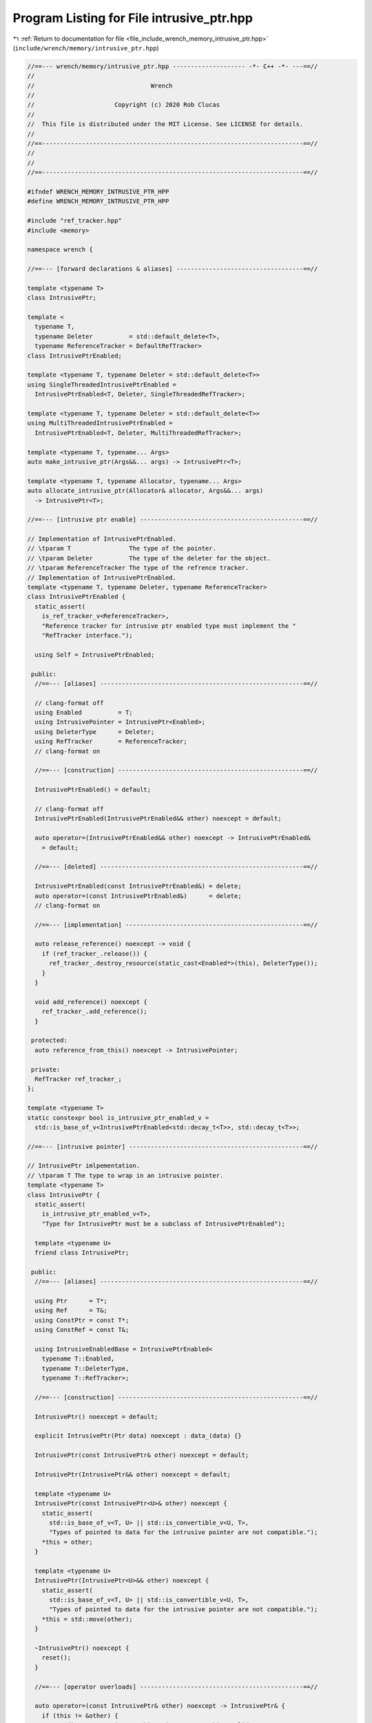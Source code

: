 
.. _program_listing_file_include_wrench_memory_intrusive_ptr.hpp:

Program Listing for File intrusive_ptr.hpp
==========================================

|exhale_lsh| :ref:`Return to documentation for file <file_include_wrench_memory_intrusive_ptr.hpp>` (``include/wrench/memory/intrusive_ptr.hpp``)

.. |exhale_lsh| unicode:: U+021B0 .. UPWARDS ARROW WITH TIP LEFTWARDS

.. code-block:: cpp

   //==--- wrench/memory/intrusive_ptr.hpp -------------------- -*- C++ -*- ---==//
   //
   //                                Wrench
   //
   //                      Copyright (c) 2020 Rob Clucas
   //
   //  This file is distributed under the MIT License. See LICENSE for details.
   //
   //==------------------------------------------------------------------------==//
   //
   //
   //==------------------------------------------------------------------------==//
   
   #ifndef WRENCH_MEMORY_INTRUSIVE_PTR_HPP
   #define WRENCH_MEMORY_INTRUSIVE_PTR_HPP
   
   #include "ref_tracker.hpp"
   #include <memory>
   
   namespace wrench {
   
   //==--- [forward declarations & aliases] -----------------------------------==//
   
   template <typename T>
   class IntrusivePtr;
   
   template <
     typename T,
     typename Deleter          = std::default_delete<T>,
     typename ReferenceTracker = DefaultRefTracker>
   class IntrusivePtrEnabled;
   
   template <typename T, typename Deleter = std::default_delete<T>>
   using SingleThreadedIntrusivePtrEnabled =
     IntrusivePtrEnabled<T, Deleter, SingleThreadedRefTracker>;
   
   template <typename T, typename Deleter = std::default_delete<T>>
   using MultiThreadedIntrusivePtrEnabled =
     IntrusivePtrEnabled<T, Deleter, MultiThreadedRefTracker>;
   
   template <typename T, typename... Args>
   auto make_intrusive_ptr(Args&&... args) -> IntrusivePtr<T>;
   
   template <typename T, typename Allocator, typename... Args>
   auto allocate_intrusive_ptr(Allocator& allocator, Args&&... args)
     -> IntrusivePtr<T>;
   
   //==--- [intrusive ptr enable] ---------------------------------------------==//
   
   // Implementation of IntrusivePtrEnabled.
   // \tparam T                The type of the pointer.
   // \tparam Deleter          The type of the deleter for the object.
   // \tparam ReferenceTracker The type of the refrence tracker.
   // Implementation of IntrusivePtrEnabled.
   template <typename T, typename Deleter, typename ReferenceTracker>
   class IntrusivePtrEnabled {
     static_assert(
       is_ref_tracker_v<ReferenceTracker>,
       "Reference tracker for intrusive ptr enabled type must implement the "
       "RefTracker interface.");
   
     using Self = IntrusivePtrEnabled;
   
    public:
     //==--- [aliases] --------------------------------------------------------==//
   
     // clang-format off
     using Enabled          = T;
     using IntrusivePointer = IntrusivePtr<Enabled>;
     using DeleterType      = Deleter;
     using RefTracker       = ReferenceTracker;
     // clang-format on
   
     //==--- [construction] ---------------------------------------------------==//
   
     IntrusivePtrEnabled() = default;
   
     // clang-format off
     IntrusivePtrEnabled(IntrusivePtrEnabled&& other) noexcept = default;
   
     auto operator=(IntrusivePtrEnabled&& other) noexcept -> IntrusivePtrEnabled& 
       = default;
   
     //==--- [deleted] --------------------------------------------------------==//
   
     IntrusivePtrEnabled(const IntrusivePtrEnabled&) = delete;
     auto operator=(const IntrusivePtrEnabled&)      = delete;
     // clang-format on
   
     //==--- [implementation] -------------------------------------------------==//
   
     auto release_reference() noexcept -> void {
       if (ref_tracker_.release()) {
         ref_tracker_.destroy_resource(static_cast<Enabled*>(this), DeleterType());
       }
     }
   
     void add_reference() noexcept {
       ref_tracker_.add_reference();
     }
   
    protected:
     auto reference_from_this() noexcept -> IntrusivePointer;
   
    private:
     RefTracker ref_tracker_; 
   };
   
   template <typename T>
   static constexpr bool is_intrusive_ptr_enabled_v =
     std::is_base_of_v<IntrusivePtrEnabled<std::decay_t<T>>, std::decay_t<T>>;
   
   //==--- [intrusive pointer] ------------------------------------------------==//
   
   // IntrusivePtr imlpementation.
   // \tparam T The type to wrap in an intrusive pointer.
   template <typename T>
   class IntrusivePtr {
     static_assert(
       is_intrusive_ptr_enabled_v<T>,
       "Type for IntrusivePtr must be a subclass of IntrusivePtrEnabled");
   
     template <typename U>
     friend class IntrusivePtr;
   
    public:
     //==--- [aliases] --------------------------------------------------------==//
   
     using Ptr      = T*;       
     using Ref      = T&;       
     using ConstPtr = const T*; 
     using ConstRef = const T&; 
   
     using IntrusiveEnabledBase = IntrusivePtrEnabled<
       typename T::Enabled,
       typename T::DeleterType,
       typename T::RefTracker>;
   
     //==--- [construction] ---------------------------------------------------==//
   
     IntrusivePtr() noexcept = default;
   
     explicit IntrusivePtr(Ptr data) noexcept : data_(data) {}
   
     IntrusivePtr(const IntrusivePtr& other) noexcept = default;
   
     IntrusivePtr(IntrusivePtr&& other) noexcept = default;
   
     template <typename U>
     IntrusivePtr(const IntrusivePtr<U>& other) noexcept {
       static_assert(
         std::is_base_of_v<T, U> || std::is_convertible_v<U, T>,
         "Types of pointed to data for the intrusive pointer are not compatible.");
       *this = other;
     }
   
     template <typename U>
     IntrusivePtr(IntrusivePtr<U>&& other) noexcept {
       static_assert(
         std::is_base_of_v<T, U> || std::is_convertible_v<U, T>,
         "Types of pointed to data for the intrusive pointer are not compatible.");
       *this = std::move(other);
     }
   
     ~IntrusivePtr() noexcept {
       reset();
     }
   
     //==--- [operator overloads] ---------------------------------------------==//
   
     auto operator=(const IntrusivePtr& other) noexcept -> IntrusivePtr& {
       if (this != &other) {
         reset(); // Reset incase this points to something valid.
   
         data_ = other.data_;
         if (data_) {
           as_intrusive_enabled()->add_reference();
         }
       }
       return *this;
     }
   
     auto operator=(IntrusivePtr&& other) noexcept -> IntrusivePtr& {
       if (this != &other) {
         reset();
         data_       = other.data_;
         other.data_ = nullptr;
       }
       return *this;
     }
   
     template <typename U>
     auto operator=(const IntrusivePtr<U>& other) -> IntrusivePtr& {
       static_assert(
         std::is_base_of_v<T, U> || std::is_convertible_v<U, T>,
         "Types of pointed to data for the intrusive pointer are not compatible.");
   
       // Reset incase this class points to valid data:
       reset();
       data_ = static_cast<Ptr>(other.data_);
   
       if (data_) {
         as_intrusive_enabled()->add_reference();
       }
       return *this;
     }
   
     template <typename U>
     auto operator=(IntrusivePtr<U>&& other) noexcept -> IntrusivePtr& {
       static_assert(
         std::is_base_of_v<T, U> || std::is_convertible_v<U, T>,
         "Types of pointed to data for the intrusive pointer are not compatible.");
   
       reset();
       data_       = static_cast<Ptr>(other.data_);
       other.data_ = nullptr;
       return *this;
     }
   
     //==--- [access] ---------------------------------------------------------==//
   
     auto operator*() noexcept -> Ref {
       return *data_;
     }
     auto operator*() const noexcept -> ConstRef {
       return *data_;
     }
   
     // clang-format off
     auto operator->() noexcept -> Ptr {
       return data_;
     }
     auto operator->() const noexcept -> ConstPtr {
       return data_;
     }
     // clang-format on
   
     auto get() noexcept -> Ptr {
       return data_;
     }
   
     auto get() const noexcept -> ConstPtr {
       return data_;
     }
   
     //==--- [conparison ops] -------------------------------------------------==//
   
     explicit operator bool() const noexcept {
       return data_ != nullptr;
     };
   
     auto operator==(const IntrusivePtr& other) const noexcept -> bool {
       return data_ == other.data_;
     }
     auto operator!=(const IntrusivePtr& other) const noexcept -> bool {
       return data_ != other.data_;
     }
   
     //==--- [reset] ----------------------------------------------------------==//
   
     auto reset() noexcept -> void {
       if (data_) {
         as_intrusive_enabled()->release_reference();
         data_ = nullptr;
       }
     }
   
    private:
     Ptr data_ = nullptr; 
   
     auto as_intrusive_enabled() noexcept -> IntrusiveEnabledBase* {
       static_assert(
         std::is_convertible_v<T*, IntrusiveEnabledBase*>,
         "IntrusivePtr requires type T to implement the IntrusivePtrEnabled "
         "interface.");
       return static_cast<IntrusiveEnabledBase*>(data_);
     }
   };
   
   //==--- [intrusive ptr enabled implemenatations] ---------------------------==//
   
   template <typename T, typename Deleter, typename Tracker>
   auto IntrusivePtrEnabled<T, Deleter, Tracker>::reference_from_this() noexcept
     -> IntrusivePtr<T> {
     add_reference();
     return IntrusivePtr<T>(static_cast<T*>(this));
   }
   
   //==--- [helper implementations] -------------------------------------------==//
   
   // Implementation of the intrusive pointer creation function.
   // \param  args The args for construction of the type T.
   // \tparam T    The type to create an intrusive pointer for.
   // \tparam Args The types of the construction arguments.
   template <typename T, typename... Args>
   auto make_intrusive_ptr(Args&&... args) -> IntrusivePtr<T> {
     return IntrusivePtr<T>(new T(std::forward<Args>(args)...));
   }
   
   // Implementation of intrusive pointer allocation creation.
   // \param  allocator The allocator to allocate the data with.
   // \param  args      The arguments for the construction of the pointer.
   // \tparam T         The type of the intrusive pointed to type.
   // \tparam Args      The type of the args.
   template <typename T, typename Allocator, typename... Args>
   auto allocate_intrusive_ptr(Allocator& allocator, Args&&... args)
     -> IntrusivePtr<T> {
     void* const p = allocator.alloc(sizeof(T), alignof(T));
     return IntrusivePtr<T>(new (p) T(std::forward<Args>(args)...));
   }
   
   } // namespace wrench
   
   #endif // WRENCH_MEMORY_INTRUSIVE_PTR_HPP
